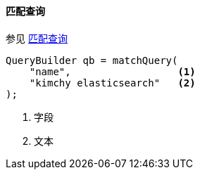 [[java-query-dsl-match-query]]
==== 匹配查询

参见 https://www.elastic.co/guide/en/elasticsearch/reference/5.2/query-dsl-match-query.html[匹配查询]

[source,java]
--------------------------------------------------
QueryBuilder qb = matchQuery(
    "name",                  <1>
    "kimchy elasticsearch"   <2>
);
--------------------------------------------------
<1> 字段
<2> 文本
